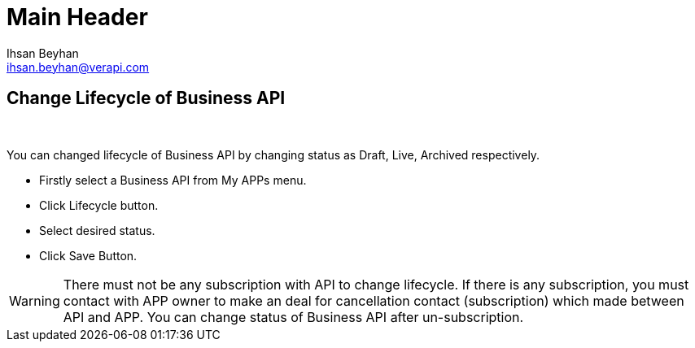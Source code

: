 Main Header
===========
:Author:    Ihsan Beyhan
:Email:     ihsan.beyhan@verapi.com
:Date:      17/01/2019
:Revision:  17/01/2019


== Change Lifecycle of Business API

{sp} +

You can changed lifecycle of Business API by changing status as Draft, Live, Archived respectively.


* Firstly select a Business API from My APPs menu.
* Click Lifecycle button.
* Select desired status.
* Click Save Button.

WARNING: There must not be any subscription with API to change lifecycle. If there is any subscription, you must contact with APP owner to make an deal for cancellation contact (subscription) which made between API and APP. You can change status of Business API after un-subscription.
